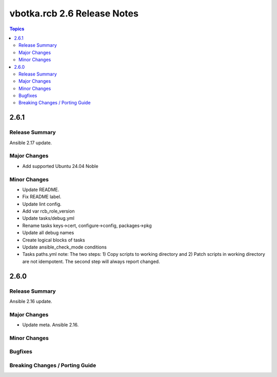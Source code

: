 ============================
vbotka.rcb 2.6 Release Notes
============================

.. contents:: Topics


2.6.1
=====

Release Summary
---------------
Ansible 2.17 update.

Major Changes
-------------
* Add supported Ubuntu 24.04 Noble

Minor Changes
-------------
* Update README.
* Fix README label.
* Update lint config.
* Add var rcb_role_version
* Update tasks/debug.yml
* Rename tasks keys->cert, configure->config, packages->pkg
* Update all debug names
* Create logical blocks of tasks
* Update ansible_check_mode conditions
* Tasks paths.yml note: The two steps: 1) Copy scripts to working
  directory and 2) Patch scripts in working directory are not
  idempotent. The second step will always report changed.


2.6.0
=====

Release Summary
---------------
Ansible 2.16 update.

Major Changes
-------------
* Update meta. Ansible 2.16.

Minor Changes
-------------

Bugfixes
--------

Breaking Changes / Porting Guide
--------------------------------
